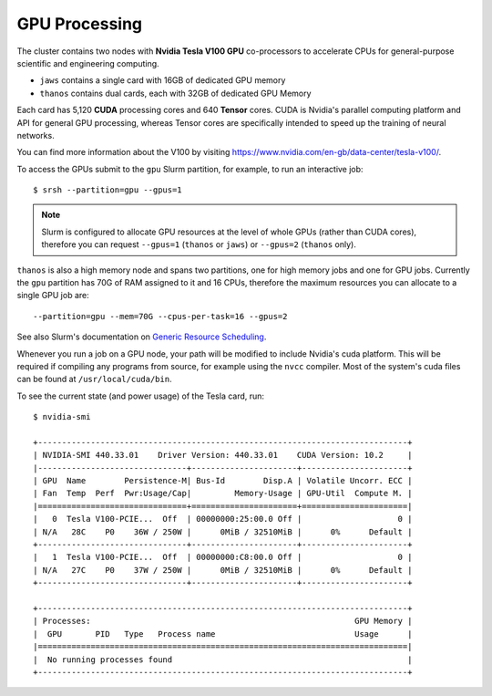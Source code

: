 GPU Processing
==============

The cluster contains two nodes with **Nvidia Tesla V100 GPU** co-processors to accelerate CPUs for general-purpose scientific and engineering computing.

- ``jaws`` contains a single card with 16GB of dedicated GPU memory
- ``thanos`` contains dual cards, each with 32GB of dedicated GPU Memory

Each card has 5,120 **CUDA** processing cores and 640 **Tensor** cores. CUDA is Nvidia's parallel computing platform and API for general GPU processing, whereas Tensor cores are specifically intended to speed up the training of neural networks.

You can find more information about the V100 by visiting https://www.nvidia.com/en-gb/data-center/tesla-v100/.

To access the GPUs submit to the ``gpu`` Slurm partition, for example, to run an interactive job::

  $ srsh --partition=gpu --gpus=1

.. note::
  Slurm is configured to allocate GPU resources at the level of whole GPUs (rather than CUDA cores), therefore you can request ``--gpus=1`` (``thanos`` or ``jaws``) or ``--gpus=2`` (``thanos`` only).

``thanos`` is also a high memory node and spans two partitions, one for high memory jobs and one for GPU jobs. Currently the ``gpu`` partition has 70G of RAM assigned to it and 16 CPUs, therefore the maximum resources you can allocate to a single GPU job are::

  --partition=gpu --mem=70G --cpus-per-task=16 --gpus=2

See also Slurm's documentation on `Generic Resource Scheduling`_.

.. _`Generic Resource Scheduling`: https://slurm.schedmd.com/gres.html#Running_Jobs

Whenever you run a job on a GPU node, your path will be modified to include Nvidia's cuda platform. This will be required if compiling any programs from source, for example using the ``nvcc`` compiler. Most of the system's cuda files can be found at ``/usr/local/cuda/bin``.

To see the current state (and power usage) of the Tesla card, run::

  $ nvidia-smi

  +-----------------------------------------------------------------------------+
  | NVIDIA-SMI 440.33.01    Driver Version: 440.33.01    CUDA Version: 10.2     |
  |-------------------------------+----------------------+----------------------+
  | GPU  Name        Persistence-M| Bus-Id        Disp.A | Volatile Uncorr. ECC |
  | Fan  Temp  Perf  Pwr:Usage/Cap|         Memory-Usage | GPU-Util  Compute M. |
  |===============================+======================+======================|
  |   0  Tesla V100-PCIE...  Off  | 00000000:25:00.0 Off |                    0 |
  | N/A   28C    P0    36W / 250W |      0MiB / 32510MiB |      0%      Default |
  +-------------------------------+----------------------+----------------------+
  |   1  Tesla V100-PCIE...  Off  | 00000000:C8:00.0 Off |                    0 |
  | N/A   27C    P0    37W / 250W |      0MiB / 32510MiB |      0%      Default |
  +-------------------------------+----------------------+----------------------+

  +-----------------------------------------------------------------------------+
  | Processes:                                                       GPU Memory |
  |  GPU       PID   Type   Process name                             Usage      |
  |=============================================================================|
  |  No running processes found                                                 |
  +-----------------------------------------------------------------------------+
